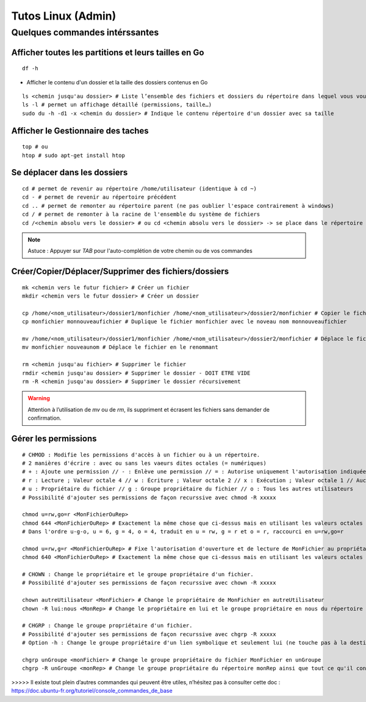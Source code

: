 Tutos Linux (Admin)
=======================

Quelques commandes intérssantes
-------------------------------------------------------------------------

Afficher toutes les partitions et leurs tailles en Go
~~~~~~~~~~~~~~~~~~~~~~~~~~~~~~~~~~~~~~~~~~~~~~~~~~~~~~~

::

  df -h

- Afficher le contenu d'un dossier et la taille des dossiers contenus en Go

::

   ls <chemin jusqu'au dossier> # Liste l’ensemble des fichiers et dossiers du répertoire dans lequel vous vous trouvez
   ls -l # permet un affichage détaillé (permissions, taille…)
   sudo du -h -d1 -x <chemin du dossier> # Indique le contenu répertoire d'un dossier avec sa taille
   
Afficher le Gestionnaire des taches
~~~~~~~~~~~~~~~~~~~~~~~~~~~~~~~~~~~

::

  top # ou
  htop # sudo apt-get install htop
  
Se déplacer dans les dossiers
~~~~~~~~~~~~~~~~~~~~~~~~~~~~~~

::

    cd # permet de revenir au répertoire /home/utilisateur (identique à cd ~)
    cd - # permet de revenir au répertoire précédent
    cd .. # permet de remonter au répertoire parent (ne pas oublier l'espace contrairement à windows)
    cd / # permet de remonter à la racine de l'ensemble du système de fichiers
    cd /<chemin absolu vers le dossier> # ou cd <chemin absolu vers le dossier> -> se place dans le répertoire /<chemin absolu vers le dossier>
    
.. NOTE::

  Astuce : Appuyer sur `TAB` pour l'auto-complétion de votre chemin ou de vos commandes
  

Créer/Copier/Déplacer/Supprimer des fichiers/dossiers
~~~~~~~~~~~~~~~~~~~~~~~~~~~~~~~~~~~~~

::

  mk <chemin vers le futur fichier> # Créer un fichier
  mkdir <chemin vers le futur dossier> # Créer un dossier
  
  cp /home/<nom_utilisateur>/dossier1/monfichier /home/<nom_utilisateur>/dossier2/monfichier # Copier le fichier du dossier 1 dans le dossier 2
  cp monfichier monnouveaufichier # Duplique le fichier monfichier avec le noveau nom monnouveaufichier
  
  mv /home/<nom_utilisateur>/dossier1/monfichier /home/<nom_utilisateur>/dossier2/monfichier # Déplace le fichier du dossier 1 au dossier 2
  mv monfichier nouveaunom # Déplace le fichier en le renommant
  
  rm <chemin jusqu'au fichier> # Supprimer le fichier
  rmdir <chemin jusqu'au dossier> # Supprimer le dossier - DOIT ETRE VIDE
  rm -R <chemin jusqu'au dossier> # Supprimer le dossier récursivement
  
.. WARNING::

  Attention à l’utilisation de `mv` ou de `rm`, ils suppriment et écrasent les fichiers sans demander de confirmation.

Gérer les permissions
~~~~~~~~~~~~~~~~~~~~~

::

    # CHMOD : Modifie les permissions d'accès à un fichier ou à un répertoire.
    # 2 manières d'écrire : avec ou sans les vaeurs dites octales (= numériques)
    # + : Ajoute une permission // - : Enlève une permission // = : Autorise uniquement l'autorisation indiquée
    # r : Lecture ; Valeur octale 4 // w : Écriture ; Valeur octale 2 // x : Exécution ; Valeur octale 1 // Aucune permission ; Valeur octale 0
    # u : Propriétaire du fichier // g : Groupe propriétaire du fichier // o : Tous les autres utilisateurs
    # Possibilité d'ajouter ses permissions de façon recurssive avec chmod -R xxxxx
    
    chmod u=rw,go=r <MonFichierOuRep>
    chmod 644 <MonFichierOuRep> # Exactement la même chose que ci-dessus mais en utilisant les valeurs octales (Nota : 6 = 4+2 = lecture + écriture)
    # Dans l'ordre u-g-o, u = 6, g = 4, o = 4, traduit en u = rw, g = r et o = r, raccourci en u=rw,go=r
   
    chmod u=rw,g=r <MonFichierOuRep> # Fixe l'autorisation d'ouverture et de lecture de MonFichier au propriétaire, uniquement la lecture au groupe et interdit tout accès aux autres.
    chmod 640 <MonFichierOuRep> # Exactement la même chose que ci-dessus mais en utilisant les valeurs octales
    
    # CHOWN : Change le propriétaire et le groupe propriétaire d'un fichier.
    # Possibilité d'ajouter ses permissions de façon recurssive avec chown -R xxxxx
    
    chown autreUtilisateur <MonFichier> # Change le propriétaire de MonFichier en autreUtilisateur
    chown -R lui:nous <MonRep> # Change le propriétaire en lui et le groupe propriétaire en nous du répertoire <MonRep> ainsi que tout ce qu'il contient
    
    # CHGRP : Change le groupe propriétaire d'un fichier.
    # Possibilité d'ajouter ses permissions de façon recurssive avec chgrp -R xxxxx
    # Option -h : Change le groupe propriétaire d'un lien symbolique et seulement lui (ne touche pas à la destination du lien)
    
    chgrp unGroupe <monFichier> # Change le groupe propriétaire du fichier MonFichier en unGroupe
    chgrp -R unGroupe <monRep> # Change le groupe propriétaire du répertoire monRep ainsi que tout ce qu'il contient en unGroupe
 
>>>>> Il existe tout plein d’autres commandes qui peuvent être utiles, n’hésitez pas à consulter cette doc : https://doc.ubuntu-fr.org/tutoriel/console_commandes_de_base

